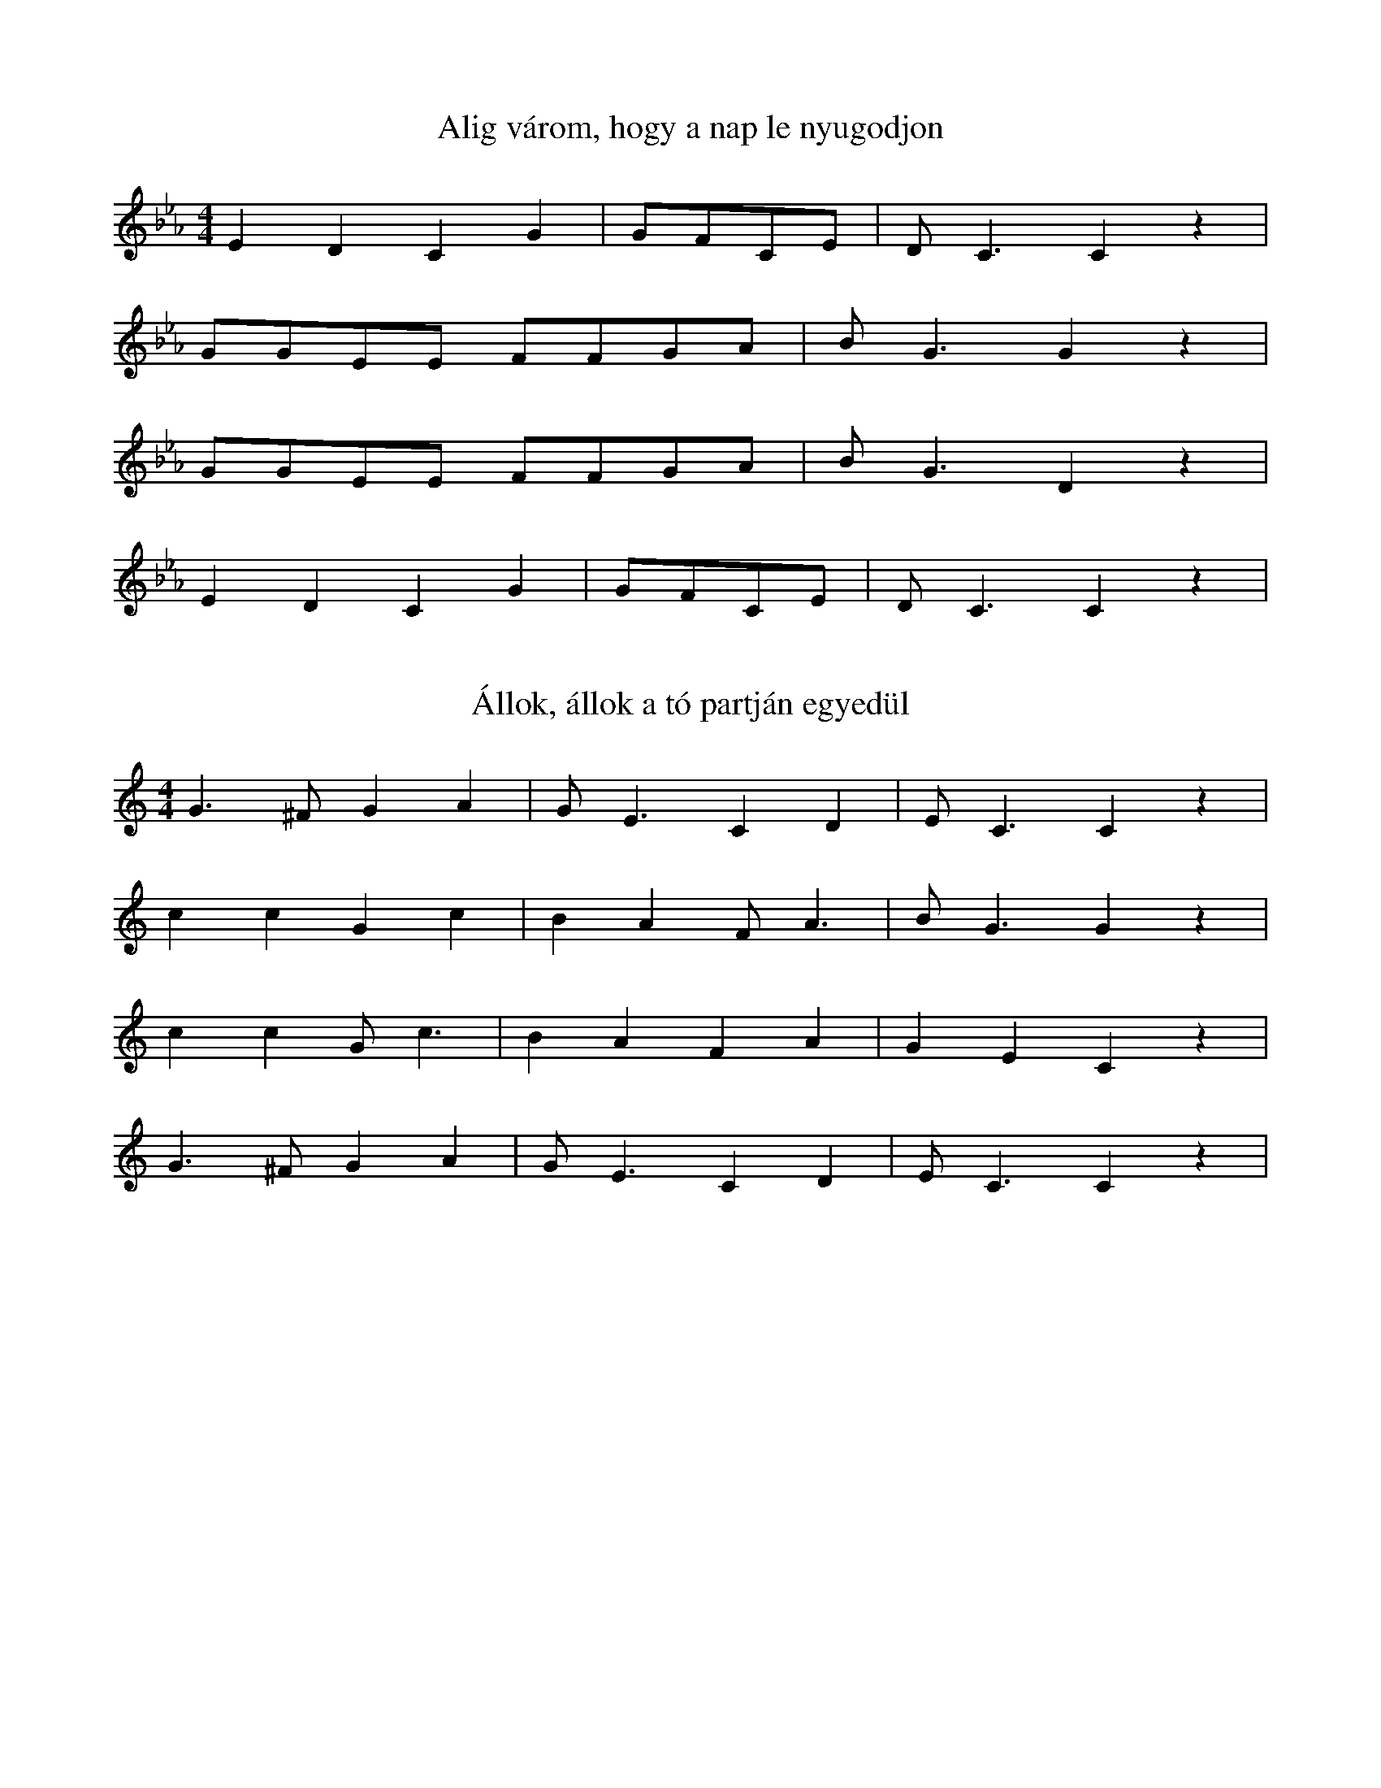I:abc-charset utf-8
B: Romsics Imre: Nem messze van ide Kalocsa

X:86
T: Alig várom, hogy a nap le nyugodjon
M:4/4
L:1/4
K:Eb
E D C G | G/F/C/E/ | D<C C z |
G/G/E/E/ F/F/G/A/ | B<G G z |
G/G/E/E/ F/F/G/A/ | B<G D z |
E D C G | G/F/C/E/ | D<C C z |

X:88
T: Állok, állok a tó partján egyedül
M:4/4
L:1/4
K:C
G>^F G A | G<E C D | E<C C z |
c c G c | B A F < A | B<G G z |
c c G < c | B A F A | G E C z |
G>^F G A | G<E C D | E<C  C z |


X:90
T: Alma a fa alatt, nyári, piros alma
M:4/4
L:1/4
K:Bb
c B/G/ c/B/ G | E F G<F | C2 C z |
e e d<c | B c d/c/d/c/ | G2 G z |
e e d<c | B c d/c/d/c/ | G2 B z |
c B/G/ c/B/ G | E F G<F | C2 C z |

X:180
T: Esik az eső, nincsen sár
M:4/4
L:1/4
K:Eb
E C/D/ E<D | C G, C z |
G>E G<F | E B, E z |
G B A G | C/C/G/G/ G<F |
E C D/D/B,/B,/ | C<C C z |

X:200
T: Fáj a fának, ha a fejsze levágja
M:1/4
L:1/4
K:Eb
C/D/E/D/ C/D/E/F/ | GFE z |
C/C/E/E/ F/F/G/G/ | F<G G z |
c/c/B/A/ G/F/B/G/ | E/D/C/D/ E z |
G/E/D/C/ G/G/G/E/ | D<C C z |

X:208
T: Fekete kendőt kötök a fejemre
M:4/4
L:1/4
K:Bb
C/E/C/E/ G/F/C/E/ | D<C C z |
E/E/G/G/ B/B/c/c/ | B<G G z |
E/E/G/G/ B/B/c/c/ | B<G F z |
C/E/C/E/ G/F/C/E/ | D<C C z |

X:241
T: Házunk előtt, kedves édesanyám
M:1/4
L:1/4
K:Bb
ccB<G |c/c/F/G/ F<E | G/G/F/E/ | D<C C z |
c<cBG |c/c/F/G/ F<E | G/G/F/E/ | D<C C z |
e e d c | B<B G<E | c/e/d/c/ G z |
ccBG |c/c/F/G/ F<E | G/G/F/E/ | D<C C z |


X:249
T: Homokmégybe két úton köl bejárni
M:1/4
L:1/4
K:Eb
G<A GF | G E CD | E<C C z |
G<c G<c | B<E G B | c G G  z|
G c G c | B E G<B | c G F z |
G<A GF | G E CD | E<C C z |

X:289
T:Két ablak közt besütött a holdvilág
M:4/4
L:1/4
K:F
G/G/F/F/ G/A/F/E/ | D<C C z |
AGEC | G/G/A/B/ | A<G G z |
AGEC | G/G/A/B/ |A<G F z |
G/G/F/F/ G/A/F/E/ | D<C C z |

X:299
T:Kis kút, kerekes kút
M:1/4
L:1/4
K:C
c c d/c/B/A/ | G<E F D | C2 C z |
e<e d/c/B/c/ | A<F A c | G2 G z |
e e d/c/B/c/ | A F A<c | G2 E z |
c/c/B/c/ d/c/B/A/ | G E F D | C2 C z |

X:311
T: Kukorékol a kis kakas
M:4/4
L:1/4
K:C
C<E G c | B<A F<D | G<F E<D | C2 C z |
CE G<c |  B>A F D | B>A GF | C2 C z |
c c/c/ c c/c/ | c e d<c | dc B/A/^G/A/ F2 D z |
C E G c/c/ | B/B/A/A/ F<D | G>F E<D | C2 C z |


X:316
T:Lassan kocsis, hogy a kocsi ne rázzon
M:4/4
L:1/4
K:Bb
C/D/E/E/ D/E/F/D/ | E<C C z |
G/A/B/B/ A/B/c/A/ | B<G G z |
G/A/B/B/ A/B/c/G/ | c d/c/ G/F/ G |
C/D/E/E/ D/E/F/D/ | E<C C z |


X:495
T: Zöld erőbe de magos, zöld erdőbe da magos...
M:4/4
L:1/8
K:Eb
CCEE DC G,2 | EEGG FGFE | D C3 C2 z2 |
CCEE DC G,2 | EEGG FGFE | D C3 C2 z2 |
G2 E2 G2 B2 | AAGG FFCC | F2 (EF) G2 z2 |
CCEE DC G,2 | EEGG FGFE | D C3 C2 z2 |

X:574
T: Ennek a kislánynak nincs babája
M:4/4
L:1/4
K:C
C/C/C/C/ C G, | A,/B,/ C G, z |
E/E/E/E/ E C |D/E/ F D z |
G/G/A/A/ G/E/ C | C/C/D/C/ B,/A,/ G, |
F/E/ D G>E | F/E/ D C z |

X:541
T: ha bömögyök én a mégyi nagykocsmába
M:4/4
L:1/4
K:C
C/C/E/E/ G/A/G/F/ | E/G/ DC z |
G/G/B/B/ d/e/d/c/ | B/d/ AG z |
e c/d/ e/d/ c | c d/c/ B/A/ G |
C/C/E/E/ G/A/G/F/ | E/G/ DC z |

X:570
T: De jó vóna így élni
M:4/4
L:1/4
K:Bb
G/G/G/F/ E/D/ C | E E/F/ | EDC z |
c c/c/ B/A/ G | B B/A/ | G F G z |
c/c/c/c/ B/A/ G | B B/c/ | GFG z |
G G/F/ E/D/ C | E/D/E/F/ | E/ D/ C  z | 



X:581
T: Hajazik a kukorica levele
L:1/4
M:4/4
K:Eb
G/G/A/G/ F/F/G/E/ | D<C  C z |
c G c c | B/=A/G/A/ | B G G z |
c G c c | B/=A/G/A/ | G E D z |
G/G/A/G/ F/F/G/E/ | D<C  C z |

X: 609
T: Nem ám az az embör
M:4/4
L:1/4
K:C
C/C/ C D/E/F | G<A G<F | C2 C z |
G/G/G A/B/c | d<e d c | G2 G z |
c<B A<B | c2 G2 | A G F<A | G2 C z |
C/C/ C D/E/F | G A G F | C2 C z |



X:744
T: Möginnám a, möginnám a, möginnám a vörösbort a pohárbú
M:4/4
L:1/8
K:Eb
CEDC FAGF | GcGE GFED | D C3 C2 z2 |
CEDC FAGF | GcGE GFED | D C3 C2 z2 |
e2 e2  d c3 | B2 G2 B2 z2 | AAFF c c3 | G2 E2 D2 z2 |
CEDC FAGF | GcGE GFED | D C3 C2 z2 |



